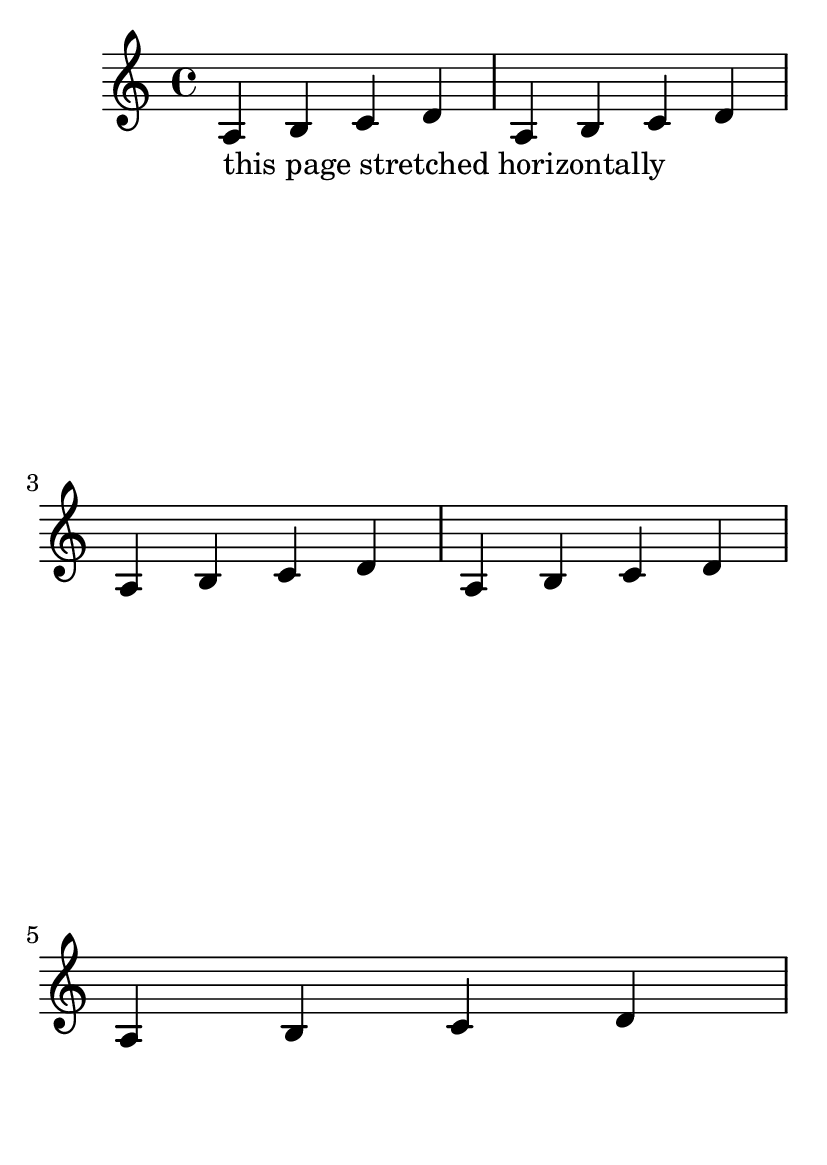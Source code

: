 \version "2.16.0"

#(set-default-paper-size "a6")

\book {

\header{
    texidoc="The optimal page breaker will make trade-offs between
horizontal and vertical stretching so that the overall spacing
will be more acceptable.  The @code{page-spacing-weight} parameter
controls the relative importance of vertical/@/horizontal spacing.
Because @code{ragged-last-bottom} is on, there is no penalty for odd
vertical spacing on the final page.  As a result, only the first
page should be horizontally stretched.
"
}

\paper {
  #(define page-breaking ly:optimal-breaking)
  page-spacing-weight = #100 % default is 10
  ragged-last-bottom = ##t
}

\relative c' {
  <>_"this page stretched horizontally"
  \repeat unfold 5 {a b c d} \pageBreak
  <>_"this page with natural spacing"
  \repeat unfold 5 {a b c d}
}

}
